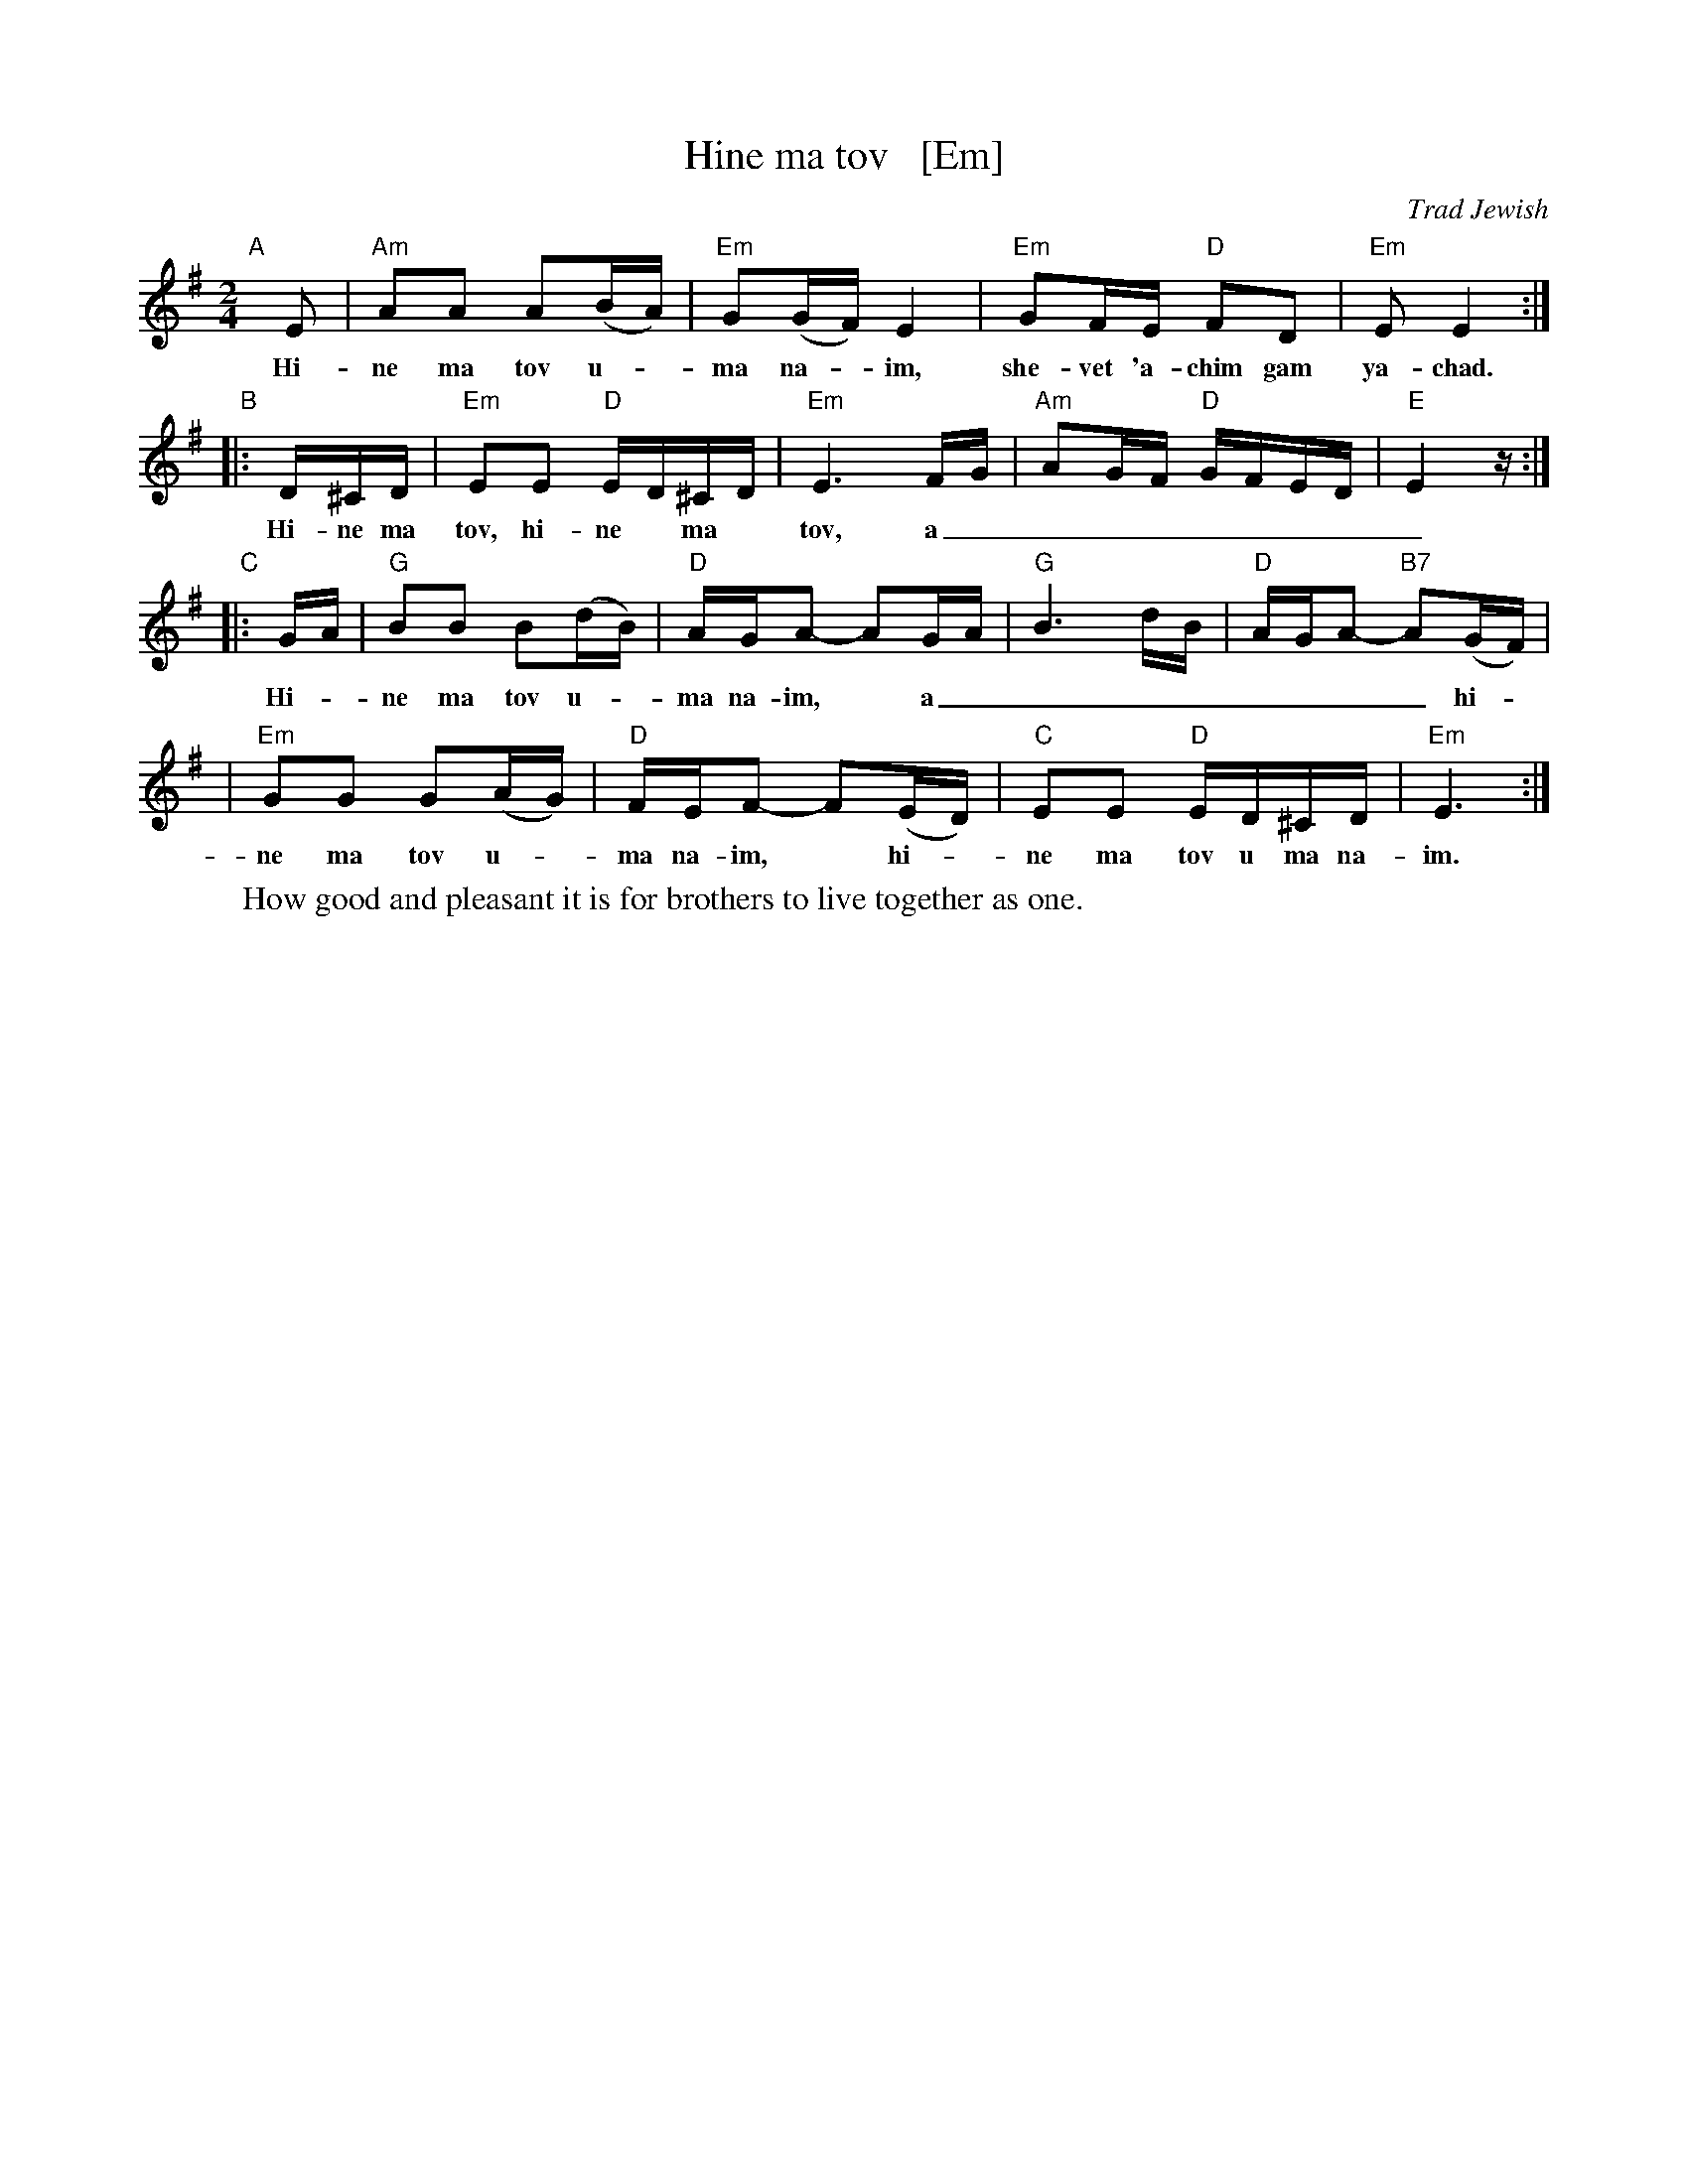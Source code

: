 X: 2
T: Hine ma tov   [Em]
O: Trad Jewish
M: 2/4
L: 1/16
W: How good and pleasant it is for brothers to live together as one.
K: Em
"A"[|]\
E2 | "Am"A2A2 A2(BA) | "Em"G2(GF) E4 | "Em"G2FE "D"F2D2 | "Em"E2 E4 :|
w: Hi-ne ma tov u-*ma na-*im, she-vet 'a-chim gam ya-chad.
"B"\
|: D^CD | "Em"E2E2 "D"ED^CD | "Em"E6 FG | "Am"A2GF "D"GFED | "E"E4 z :|
w: Hi-ne ma tov, hi-ne* ma* tov, a_________
"C"\
|: GA | "G"B2B2 B2(dB) | "D"AGA2- A2GA | "G"B6 dB | "D"AGA2- "B7"A2(GF) |
w: Hi-*ne ma tov u-*ma na-im,* a________ hi-*
| "Em"G2G2 G2(AG) | "D"FEF2- F2(ED) | "C"E2E2 "D"ED^CD | "Em"E6 :|
w: ne ma tov u-*ma na-im,* hi-*ne ma tov u ma na-im.
